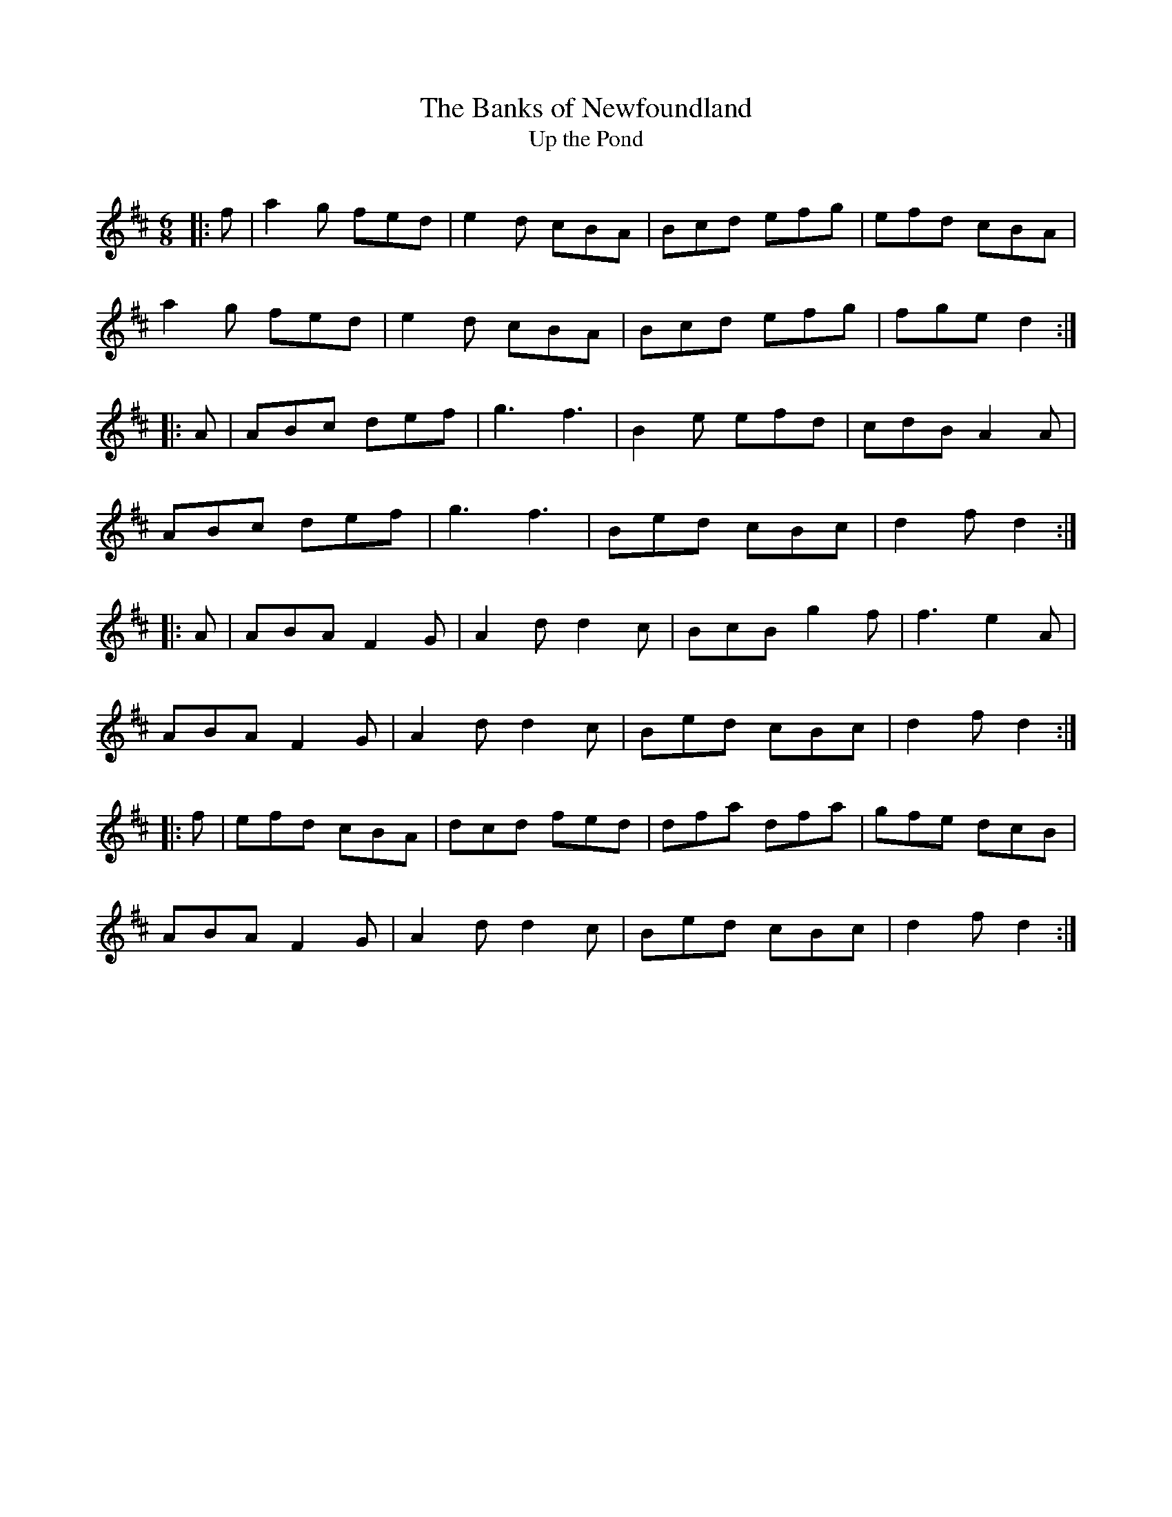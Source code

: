 X:1
T: The Banks of Newfoundland
T: Up the Pond
R:Jig
Q:180
K:D
M:6/8
L:1/16
|:f2|a4g2 f2e2d2|e4d2 c2B2A2|B2c2d2 e2f2g2|e2f2d2 c2B2A2|
a4g2 f2e2d2|e4d2 c2B2A2|B2c2d2 e2f2g2|f2g2e2 d4:|
|:A2|A2B2c2 d2e2f2|g6 f6|B4e2 e2f2d2|c2d2B2 A4A2|
A2B2c2 d2e2f2|g6 f6|B2e2d2 c2B2c2|d4f2 d4:|
|:A2|A2B2A2 F4G2|A4d2 d4c2|B2c2B2 g4f2|f6 e4A2|
A2B2A2 F4G2|A4d2 d4c2|B2e2d2 c2B2c2|d4f2 d4:|
|:f2|e2f2d2 c2B2A2|d2c2d2 f2e2d2|d2f2a2 d2f2a2|g2f2e2 d2c2B2|
A2B2A2 F4G2|A4d2 d4c2|B2e2d2 c2B2c2|d4f2 d4:|
